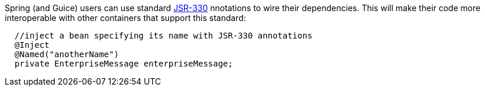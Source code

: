             


Spring (and Guice) users can use standard  http://jcp.org/en/jsr/detail?id=330[JSR-330] nnotations to wire their dependencies. This will make their code more interoperable with other containers that support this standard:

[source,java]
----
  //inject a bean specifying its name with JSR-330 annotations
  @Inject 
  @Named("anotherName")
  private EnterpriseMessage enterpriseMessage;
----

